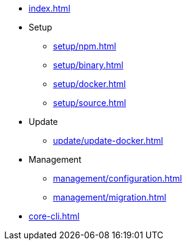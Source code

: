 * xref:index.adoc[]
* Setup
** xref:setup/npm.adoc[]
** xref:setup/binary.adoc[]
** xref:setup/docker.adoc[]
** xref:setup/source.adoc[]
* Update
** xref:update/update-docker.adoc[]
* Management
** xref:management/configuration.adoc[]
** xref:management/migration.adoc[]
* xref:core-cli.adoc[]
